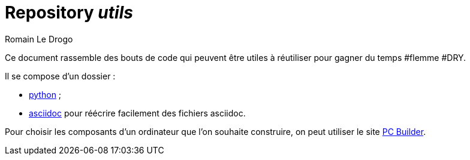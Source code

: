 = Repository _utils_
:author: Romain Le Drogo

Ce document rassemble des bouts de code qui peuvent être utiles à réutiliser pour gagner du temps #flemme #DRY.

Il se compose d'un dossier :

* link:python[python] ;
* link:asciidoc[asciidoc] pour réécrire facilement des fichiers asciidoc.

Pour choisir les composants d'un ordinateur que l'on souhaite construire, on peut utiliser le site https://fr.pc-builder.io/[PC Builder].